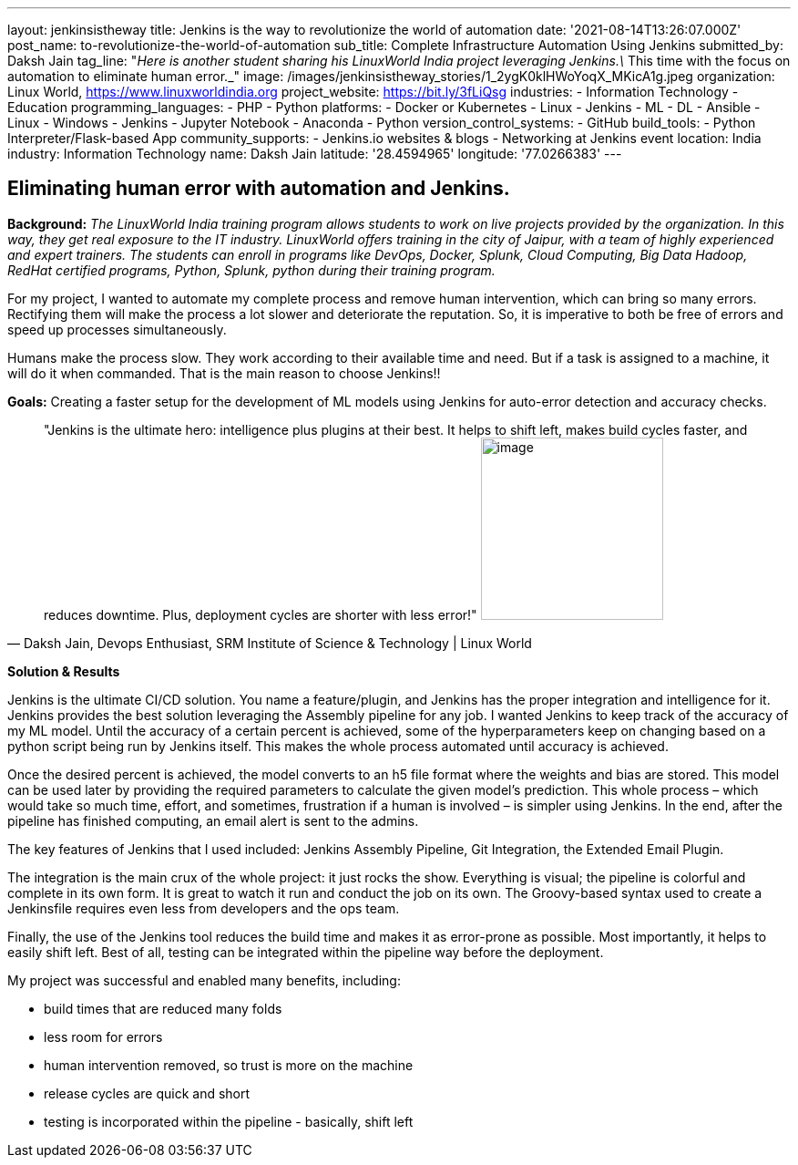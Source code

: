 ---
layout: jenkinsistheway
title: Jenkins is the way to revolutionize the world of automation
date: '2021-08-14T13:26:07.000Z'
post_name: to-revolutionize-the-world-of-automation
sub_title: Complete Infrastructure Automation Using Jenkins
submitted_by: Daksh Jain
tag_line: "_Here is another student sharing his LinuxWorld India project leveraging Jenkins.\_ This time with the focus on automation to eliminate human error._"
image: /images/jenkinsistheway_stories/1_2ygK0klHWoYoqX_MKicA1g.jpeg
organization: Linux World, https://www.linuxworldindia.org
project_website: https://bit.ly/3fLiQsg
industries:
  - Information Technology
  - Education
programming_languages:
  - PHP
  - Python
platforms:
  - Docker or Kubernetes
  - Linux
  - Jenkins
  - ML
  - DL
  - Ansible
  - Linux
  - Windows
  - Jenkins
  - Jupyter Notebook
  - Anaconda
  - Python
version_control_systems:
  - GitHub
build_tools:
  - Python Interpreter/Flask-based App
community_supports:
  - Jenkins.io websites & blogs
  - Networking at Jenkins event
location: India
industry: Information Technology
name: Daksh Jain
latitude: '28.4594965'
longitude: '77.0266383'
---




== Eliminating human error with automation and Jenkins.

*Background:* _The LinuxWorld India training program allows students to work on live projects provided by the organization. In this way, they get real exposure to the IT industry. LinuxWorld offers training in the city of Jaipur, with a team of highly experienced and expert trainers. The students can enroll in programs like DevOps, Docker, Splunk, Cloud Computing, Big Data Hadoop, RedHat certified programs, Python, Splunk, python during their training program._

For my project, I wanted to automate my complete process and remove human intervention, which can bring so many errors. Rectifying them will make the process a lot slower and deteriorate the reputation. So, it is imperative to both be free of errors and speed up processes simultaneously. 

Humans make the process slow. They work according to their available time and need. But if a task is assigned to a machine, it will do it when commanded. That is the main reason to choose Jenkins!!

*Goals:* Creating a faster setup for the development of ML models using Jenkins for auto-error detection and accuracy checks.





[.testimonal]
[quote, "Daksh Jain, Devops Enthusiast, SRM Institute of Science & Technology | Linux World"]
"Jenkins is the ultimate hero: intelligence plus plugins at their best. It helps to shift left, makes build cycles faster, and reduces downtime. Plus, deployment cycles are shorter with less error!"
image:/images/jenkinsistheway_stories/Dakash.jpeg[image,width=200,height=200]


*Solution & Results*

Jenkins is the ultimate CI/CD solution. You name a feature/plugin, and Jenkins has the proper integration and intelligence for it. Jenkins provides the best solution leveraging the Assembly pipeline for any job. I wanted Jenkins to keep track of the accuracy of my ML model. Until the accuracy of a certain percent is achieved, some of the hyperparameters keep on changing based on a python script being run by Jenkins itself. This makes the whole process automated until accuracy is achieved. 

Once the desired percent is achieved, the model converts to an h5 file format where the weights and bias are stored. This model can be used later by providing the required parameters to calculate the given model's prediction. This whole process – which would take so much time, effort, and sometimes, frustration if a human is involved – is simpler using Jenkins. In the end, after the pipeline has finished computing, an email alert is sent to the admins.

The key features of Jenkins that I used included: Jenkins Assembly Pipeline, Git Integration, the Extended Email Plugin.

The integration is the main crux of the whole project: it just rocks the show. Everything is visual; the pipeline is colorful and complete in its own form. It is great to watch it run and conduct the job on its own. The Groovy-based syntax used to create a Jenkinsfile requires even less from developers and the ops team. 

Finally, the use of the Jenkins tool reduces the build time and makes it as error-prone as possible. Most importantly, it helps to easily shift left. Best of all, testing can be integrated within the pipeline way before the deployment.

My project was successful and enabled many benefits, including:

* build times that are reduced many folds
* less room for errors
* human intervention removed, so trust is more on the machine
* release cycles are quick and short
* testing is incorporated within the pipeline - basically, shift left
